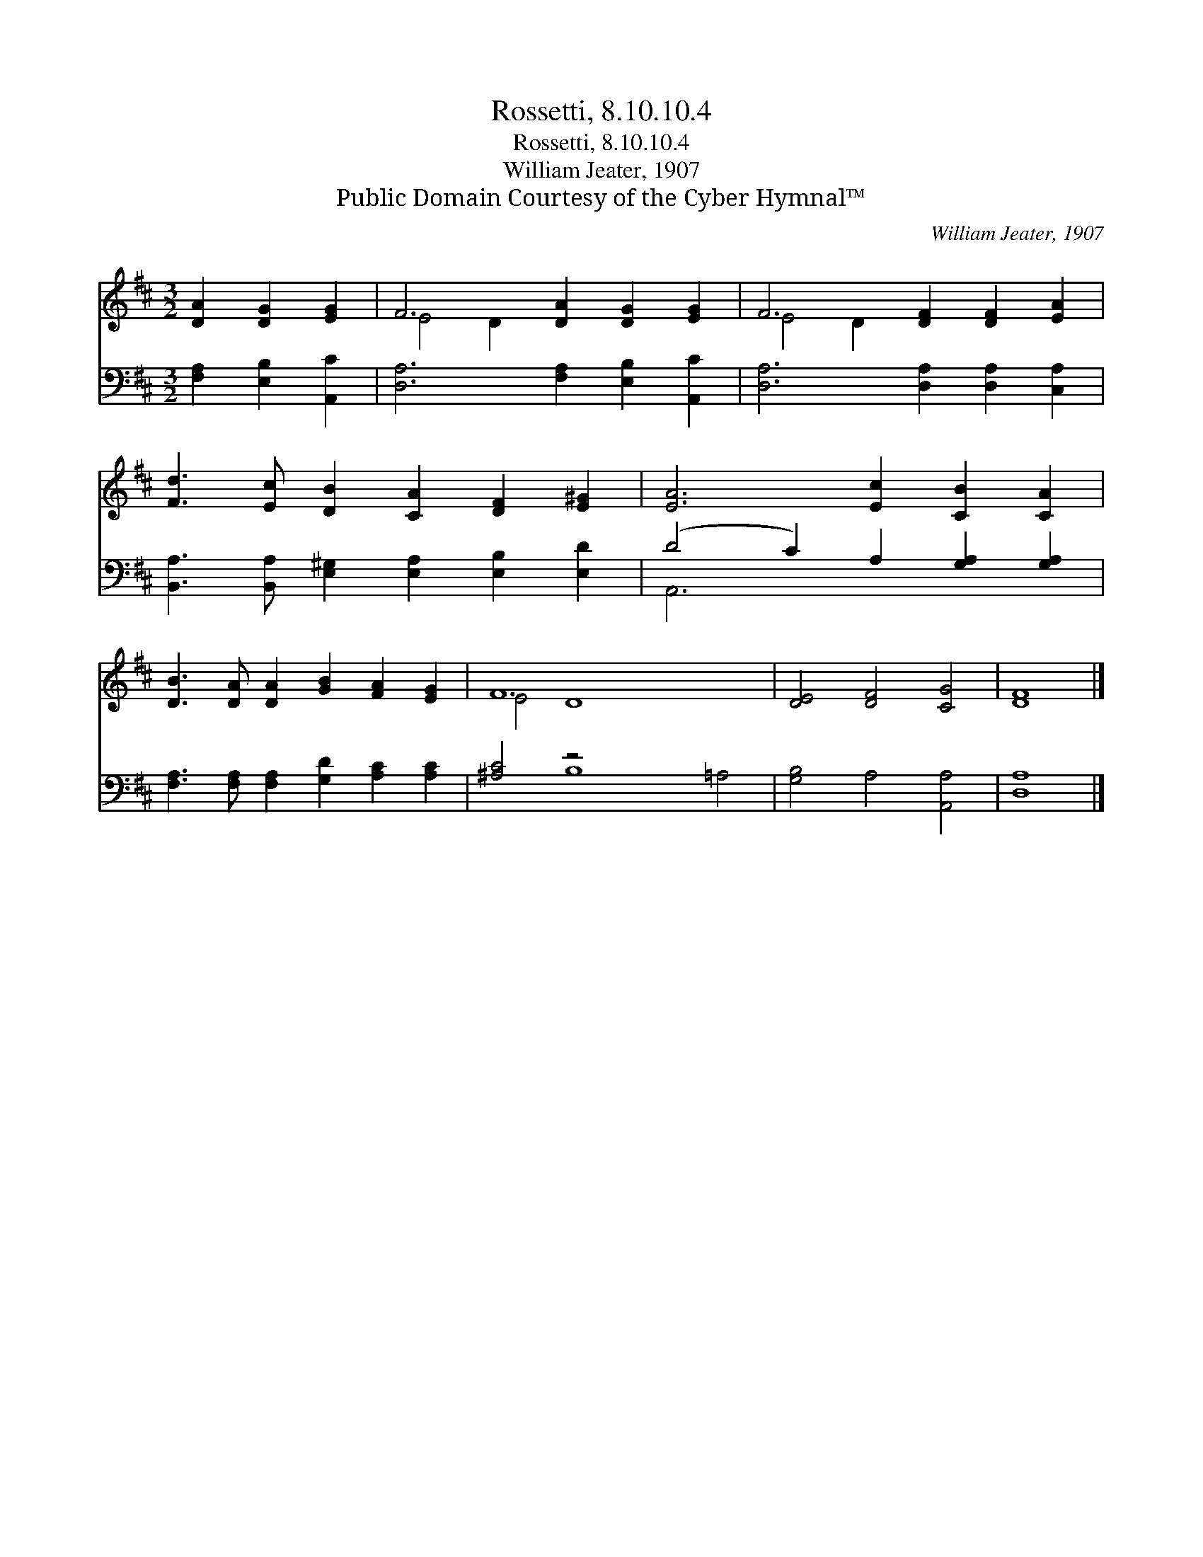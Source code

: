 X:1
T:Rossetti, 8.10.10.4
T:Rossetti, 8.10.10.4
T:William Jeater, 1907
T:Public Domain Courtesy of the Cyber Hymnal™
C:William Jeater, 1907
Z:Public Domain
Z:Courtesy of the Cyber Hymnal™
%%score ( 1 2 ) ( 3 4 )
L:1/8
M:3/2
K:D
V:1 treble 
V:2 treble 
V:3 bass 
V:4 bass 
V:1
 [DA]2 [DG]2 [EG]2 | F6 [DA]2 [DG]2 [EG]2 | F6 [DF]2 [DF]2 [EA]2 | %3
 [Fd]3 [Ec] [DB]2 [CA]2 [DF]2 [E^G]2 | [EA]6 [Ec]2 [CB]2 [CA]2 | %5
 [DB]3 [DA] [DA]2 [GB]2 [FA]2 [EG]2 | F12 x4 | [DE]4 [DF]4 [CG]4 | [DF]8 |] %9
V:2
 x6 | E4 D2 x6 | E4 D2 x6 | x12 | x12 | x12 | E4 D8 x4 | x12 | x8 |] %9
V:3
 [F,A,]2 [E,B,]2 [A,,C]2 | [D,A,]6 [F,A,]2 [E,B,]2 [A,,C]2 | [D,A,]6 [D,A,]2 [D,A,]2 [C,A,]2 | %3
 [B,,A,]3 [B,,A,] [E,^G,]2 [E,A,]2 [E,B,]2 [E,D]2 | (D4 C2) A,2 [G,A,]2 [G,A,]2 | %5
 [F,A,]3 [F,A,] [F,A,]2 [G,D]2 [A,C]2 [A,C]2 | [^A,C]4 z4 x8 | [G,B,]4 A,4 [A,,A,]4 | [D,A,]8 |] %9
V:4
 x6 | x12 | x12 | x12 | A,,6 x6 | x12 | x4 B,8 =A,4 | x12 | x8 |] %9

